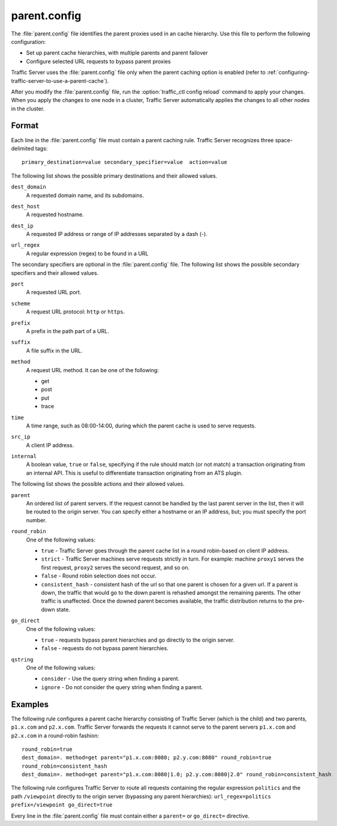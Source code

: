 .. Licensed to the Apache Software Foundation (ASF) under one
   or more contributor license agreements.  See the NOTICE file
  distributed with this work for additional information
  regarding copyright ownership.  The ASF licenses this file
  to you under the Apache License, Version 2.0 (the
  "License"); you may not use this file except in compliance
  with the License.  You may obtain a copy of the License at
 
   http://www.apache.org/licenses/LICENSE-2.0
 
  Unless required by applicable law or agreed to in writing,
  software distributed under the License is distributed on an
  "AS IS" BASIS, WITHOUT WARRANTIES OR CONDITIONS OF ANY
  KIND, either express or implied.  See the License for the
  specific language governing permissions and limitations
  under the License.

=============
parent.config
=============

.. configfile:: parent.config

The :file:`parent.config` file identifies the parent proxies used in an
cache hierarchy. Use this file to perform the following configuration:

-  Set up parent cache hierarchies, with multiple parents and parent
   failover
-  Configure selected URL requests to bypass parent proxies

Traffic Server uses the :file:`parent.config` file only when the parent
caching option is enabled (refer to :ref:`configuring-traffic-server-to-use-a-parent-cache`).

After you modify the :file:`parent.config` file, run the :option:`traffic_ctl config reload`
command to apply your changes. When you apply the changes to one node in
a cluster, Traffic Server automatically applies the changes to all other
nodes in the cluster.

Format
======

Each line in the :file:`parent.config` file must contain a parent caching
rule. Traffic Server recognizes three space-delimited tags: ::

    primary_destination=value secondary_specifier=value  action=value

The following list shows the possible primary destinations and their
allowed values.

.. _parent-config-format-dest-domain:

``dest_domain``
    A requested domain name, and its subdomains.

.. _parent-config-format-dest-host:

``dest_host``
    A requested hostname.

.. _parent-config-format-dest-ip:

``dest_ip``
    A requested IP address or range of IP addresses separated by a dash (-).

.. _parent-config-format-url-regex:

``url_regex``
    A regular expression (regex) to be found in a URL

The secondary specifiers are optional in the :file:`parent.config` file. The
following list shows the possible secondary specifiers and their allowed
values.

.. _parent-config-format-port:

``port``
    A requested URL port.

.. _parent-config-format-scheme:

``scheme``
    A request URL protocol: ``http`` or ``https``.

.. _parent-config-format-prefix:

``prefix``
    A prefix in the path part of a URL.

.. _parent-config-format-suffix:

``suffix``
    A file suffix in the URL.

.. _parent-config-format-method:

``method``
    A request URL method. It can be one of the following:

    -  get
    -  post
    -  put
    -  trace

.. _parent-config-format-time:

``time``
    A time range, such as 08:00-14:00, during which the parent cache is
    used to serve requests.

.. _parent-config-format-src-ip:

``src_ip``
    A client IP address.

.. _parent-config-format-internal:

``internal``
    A boolean value, ``true`` or ``false``, specifying if the rule should
    match (or not match) a transaction originating from an internal API. This
    is useful to differentiate transaction originating from an ATS plugin.

The following list shows the possible actions and their allowed values.

.. _parent-config-format-parent:

``parent``
    An ordered list of parent servers. If the request cannot be handled
    by the last parent server in the list, then it will be routed to the
    origin server. You can specify either a hostname or an IP address,
    but; you must specify the port number.

.. _parent-config-format-round-robin:

``round_robin``
    One of the following values:

    -  ``true`` - Traffic Server goes through the parent cache list in a
       round robin-based on client IP address.
    -  ``strict`` - Traffic Server machines serve requests strictly in
       turn. For example: machine ``proxy1`` serves the first request,
       ``proxy2`` serves the second request, and so on.
    -  ``false`` - Round robin selection does not occur.
    -  ``consistent_hash`` - consistent hash of the url so that one parent
       is chosen for a given url. If a parent is down, the traffic that
       would go to the down parent is rehashed amongst the remaining parents.
       The other traffic is unaffected. Once the downed parent becomes
       available, the traffic distribution returns to the pre-down
       state.

.. _parent-config-format-go-direct:

``go_direct``
    One of the following values:

    -  ``true`` - requests bypass parent hierarchies and go directly to
       the origin server.
    -  ``false`` - requests do not bypass parent hierarchies.

.. _parent-config-format-qstring:

``qstring``
    One of the following values:

    -  ``consider`` - Use the query string when finding a parent.
    -  ``ignore`` - Do not consider the query string when finding a parent.

Examples
========

The following rule configures a parent cache hierarchy consisting of
Traffic Server (which is the child) and two parents, ``p1.x.com`` and
``p2.x.com``. Traffic Server forwards the requests it cannot serve to
the parent servers ``p1.x.com`` and ``p2.x.com`` in a round-robin
fashion::

    round_robin=true
    dest_domain=. method=get parent="p1.x.com:8080; p2.y.com:8080" round_robin=true
    round_robin=consistent_hash
    dest_domain=. method=get parent="p1.x.com:8080|1.0; p2.y.com:8080|2.0" round_robin=consistent_hash

The following rule configures Traffic Server to route all requests
containing the regular expression ``politics`` and the path
``/viewpoint`` directly to the origin server (bypassing any parent
hierarchies): ``url_regex=politics prefix=/viewpoint go_direct=true``

Every line in the :file:`parent.config` file must contain either a
``parent=`` or ``go_direct=`` directive.


